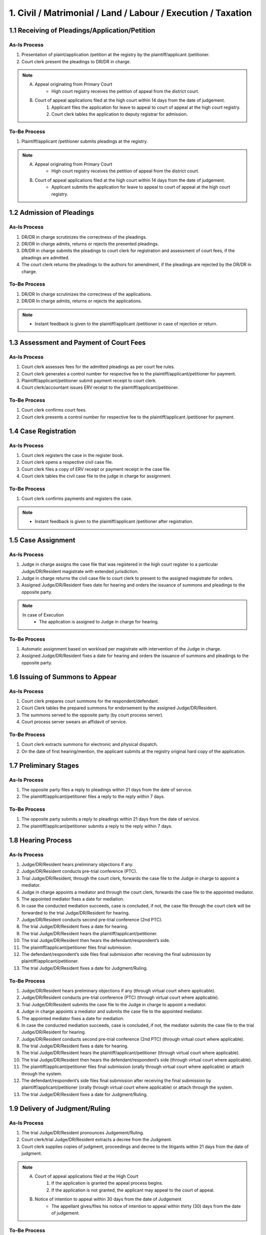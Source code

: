 1. Civil / Matrimonial / Land / Labour / Execution / Taxation
=============================================================
1.1 Receiving of Pleadings/Application/Petition
~~~~~~~~~~~~~~~~~~~~~~~~~~~~~~~~~~~~~~~~~~~~~~~
As-Is Process
-------------
1.	Presentation of plaint/application /petition at the registry by the plaintiff/applicant /petitioner.
2.	Court clerk present the pleadings to DR/DR in charge.

.. note::
    A. Appeal originating from Primary Court
        *	High court registry receives the petition of appeal from the district court.

    B. Court of appeal applications filed at the high court within 14 days from the date of judgement.
        1.	Applicant files the application for leave to appeal to court of appeal at the high court registry.
        2.	Court clerk tables the application to deputy registrar for admission.

To-Be Process
-------------
1.	Plaintiff/applicant /petitioner submits pleadings at the registry.

.. note::
    A. Appeal originating from Primary Court
        *   High court registry receives the petition of appeal from the district court.

    B. Court of appeal applications filed at the high court within 14 days from the date of judgement.
        *   Applicant submits the application for leave to appeal to court of appeal at the high court registry.

1.2 Admission of Pleadings
~~~~~~~~~~~~~~~~~~~~~~~~~~
As-Is Process
-------------
1.	DR/DR in charge scrutinizes the correctness of the pleadings.
2.	DR/DR in charge admits, returns or rejects the presented pleadings.
3.	DR/DR in charge submits the pleadings to court clerk for registration and assessment of court fees, if the pleadings are admitted.
4.	The court clerk returns the pleadings to the authors for amendment, if the pleadings are rejected by the DR/DR in charge.

To-Be Process
-------------
1.	DR/DR In charge scrutinizes the correctness of the applications.
2.	DR/DR In charge admits, returns or rejects the applications.

.. note::
    *   Instant feedback is given to the plaintiff/applicant /petitioner in case of rejection or return.

1.3 Assessment and Payment of Court Fees
~~~~~~~~~~~~~~~~~~~~~~~~~~~~~~~~~~~~~~~~
As-Is Process
-------------
1.	Court clerk assesses fees for the admitted pleadings as per court fee rules.
2.	Court clerk generates a control number for respective fee to the plaintiff/applicant/petitioner for payment.
3.	Plaintiff/applicant/petitioner submit payment receipt to court clerk.
4.	Court clerk/accountant issues ERV receipt to the plaintiff/applicant/petitioner.

To-Be Process
-------------
1.	Court clerk confirms court fees.
2.	Court clerk presents a control number for respective fee to the plaintiff/applicant /petitioner for payment.

1.4 Case Registration
~~~~~~~~~~~~~~~~~~~~~
As-Is Process
-------------
1.	Court clerk registers the case in the register book.
2.	Court clerk opens a respective civil case file.
3.	Court clerk files a copy of ERV receipt or payment receipt in the case file.
4.	Court clerk tables the civil case file to the judge in charge for assignment.

To-Be Process
-------------
1.	Court clerk confirms payments and registers the case.

.. note::
    *   Instant feedback is given to the plaintiff/applicant /petitioner after registration.

1.5 Case Assignment
~~~~~~~~~~~~~~~~~~~
As-Is Process
-------------
1.	Judge in charge assigns the case file that was registered in the high court register to a particular Judge/DR/Resident magistrate with extended jurisdiction.
2.	Judge in charge returns the civil case file to court clerk to present to the assigned magistrate for orders.
3.	Assigned Judge/DR/Resident fixes date for hearing and orders the issuance of summons and pleadings to the opposite party.

.. note::
    In case of Execution
        *   The application is assigned to Judge in charge for hearing.

To-Be Process
-------------
1.	Automatic assignment based on workload per magistrate with intervention of the Judge in charge.
2.	Assigned Judge/DR/Resident fixes a date for hearing and orders the issuance of summons and pleadings to the opposite party.

1.6 Issuing of Summons to Appear
~~~~~~~~~~~~~~~~~~~~~~~~~~~~~~~~
As-Is Process
-------------
1.	Court clerk prepares court summons for the respondent/defendant.
2.	Court Clerk tables the prepared summons for endorsement by the assigned Judge/DR/Resident.
3.	The summons served to the opposite party (by court process server).
4.	Court process server swears an affidavit of service.

To-Be Process
-------------
1.	Court clerk extracts summons for electronic and physical dispatch.
2.	On the date of first hearing/mention, the applicant submits at the registry original hard copy of the application.

1.7 Preliminary Stages
~~~~~~~~~~~~~~~~~~~~~~
As-Is Process
-------------
1.	The opposite party files a reply to pleadings within 21 days from the date of service.
2.	The plaintiff/applicant/petitioner files a reply to the reply within 7 days.

To-Be Process
-------------
1.	The opposite party submits a reply to pleadings within 21 days from the date of service.
2.	The plaintiff/applicant/petitioner submits a reply to the reply within 7 days.

1.8 Hearing Process
~~~~~~~~~~~~~~~~~~~
As-Is Process
-------------
1.	Judge/DR/Resident hears preliminary objections if any.
2.	Judge/DR/Resident conducts pre-trial conference (PTC).
3.	Trial Judge/DR/Resident, through the court clerk, forwards the case file to the Judge in charge to appoint a mediator.
4.	Judge in charge appoints a mediator and through the court clerk, forwards the case file to the appointed mediator.
5.	The appointed mediator fixes a date for mediation.
6.	In case the conducted mediation succeeds, case is concluded, if not, the case file through the court clerk will be forwarded to the trial Judge/DR/Resident for hearing.
7.	Judge/DR/Resident conducts second pre-trial conference (2nd PTC).
8.	The trial Judge/DR/Resident fixes a date for hearing.
9.	The trial Judge/DR/Resident hears the plaintiff/applicant/petitioner.
10.	The trial Judge/DR/Resident then hears the defendant/respondent’s side. 
11.	The plaintiff/applicant/petitioner files final submission.
12.	The defendant/respondent’s side files final submission after receiving the final submission by plaintiff/applicant/petitioner.
13.	The trial Judge/DR/Resident fixes a date for Judgment/Ruling.

To-Be Process
-------------
1.	Judge/DR/Resident hears preliminary objections if any (through virtual court where applicable).
2.	Judge/DR/Resident conducts pre-trial conference (PTC) (through virtual court where applicable).
3.	Trial Judge/DR/Resident submits the case file to the Judge in charge to appoint a mediator.
4.	Judge in charge appoints a mediator and submits the case file to the appointed mediator.
5.	The appointed mediator fixes a date for mediation.
6.	In case the conducted mediation succeeds, case is concluded, if not, the mediator submits the case file to the trial Judge/DR/Resident for hearing.
7.	Judge/DR/Resident conducts second pre-trial conference (2nd PTC) (through virtual court where applicable).
8.	The trial Judge/DR/Resident fixes a date for hearing.
9.	The trial Judge/DR/Resident hears the plaintiff/applicant/petitioner (through virtual court where applicable).
10.	The trial Judge/DR/Resident then hears the defendant/respondent’s side (through virtual court where applicable). 
11.	The plaintiff/applicant/petitioner files final submission (orally through virtual court where applicable) or attach through the system.
12.	The defendant/respondent’s side files final submission after receiving the final submission by plaintiff/applicant/petitioner (orally through virtual court where applicable) or attach through the system.
13.	The trial Judge/DR/Resident fixes a date for Judgment/Ruling.

1.9 Delivery of Judgment/Ruling
~~~~~~~~~~~~~~~~~~~~~~~~~~~~~~~
As-Is Process
-------------
1.	The trial Judge/DR/Resident pronounces Judgement/Ruling.
2.	Court clerk/trial Judge/DR/Resident extracts a decree from the Judgment.
3.	Court clerk supplies copies of judgment, proceedings and decree to the litigants within 21 days from the date of judgment.

.. note:: 
    A. Court of appeal applications filed at the High Court
        1.	If the application is granted the appeal process begins.
        2.	If the application is not granted, the applicant may appeal to the court of appeal.

    B. Notice of intention to appeal within 30 days from the date of Judgement
        *   The appellant gives/files his notice of intention to appeal within thirty (30) days from the date of judgement.

To-Be Process
-------------
1.	The trial Judge/DR/Resident pronounces Judgement/Ruling (through virtual court where applicable).
2.	The trial Judge/DR/Resident extracts and submits the judgment, proceedings and decree to the litigants within 21 days from the date of judgment.

.. note:: 
    A. Court of appeal applications filed at the High Court
        1.	If the application is granted the appeal process begins.
        2.	If the application is not granted, the applicant may appeal to the court of appeal.

    B. Notice of intention to appeal within 30 days from the date of judgement
        *   The appellant gives/files his notice of intention to appeal within thirty (30) days from the date of judgement.

1.10 Suo Moto
~~~~~~~~~~~~~
As-Is Process
-------------
1.	Judge in charge may on his/her own accord call for lower courts’ records and revise the same.
2.	Court clerk opens and registers a revision file.
3.	Court clerk tables the revision file before the judge in charge for orders.
4.	Judge in charge gives necessary orders.
5.	The original file is returned to the magistrate in charge of the lower courts for execution of the revision orders.

To-Be Process
-------------
1.	Judge in charge may on his/her own accord view and peruse lower court records for purposes of revision.
2.	Judge in charge may request the case file from the lower court for revision purpose.
3.	Judge in charge registers a revision file.
4.	Judge magistrate in charge gives necessary orders and submits to the intended lower court for execution of orders.